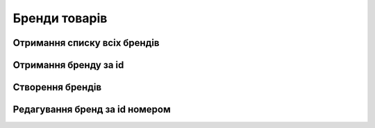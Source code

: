Бренди товарів
================

Отримання списку всіх брендів
------------------

.. http:get:: /kw_api/integration/product_brands

    Отримання списку всіх картинок за id продукта

    .. attention::

        Api Key - ключ для особистого доступу до API (required in header)

    **Example request**:

    .. tabs::

        .. code-tab:: bash

            $ curl \
                -X GET \
                -H "Authorization: Bearer_ + Your Api Key" \
                http://localhost/kw_api/integration/product_brands

        .. code-tab:: python

            import requests
            import json
            headers = {'Authorization': 'Bearer_ + Your Api Key'}
            URL = 'http://localhost/kw_api/integration/product_brands'
            response = requests.get(URL, headers=headers)
            print(response.json())

    **Example response**:

    .. sourcecode:: json

        {
           "result":{
              "content":[
                 {
                    "id":1,
                    "name":"string",
                    "description":"string",
                    "partner_id":1,
                    "products_count":1,
                    "product_ids":[
                       {
                          "id":1,
                          "name":"string"
                       },
                       {
                          "id":2,
                          "name":"string"
                       }
                    ]
                 }
              ],
              "totalElements":1,
              "totalPages":1,
              "numberOfElements":1,
              "number":0,
              "last":false
           }
        }


Отримання бренду за id
------------------

.. http:get:: /kw_api/integration/product_brands/(int:product_brand_id)

    У результаті запиту отримуємо бренд за id.

    .. attention::

        Api Key - ключ для особистого доступу до API (required in header)

    **Example request**:

    .. tabs::

        .. code-tab:: bash

            $ curl \
                -X GET \
                -H "Authorization: Bearer_ + Your Api Key" \
                http://localhost/kw_api/integration/product_brands/(int:product_brand_id)

        .. code-tab:: python

            import requests
            import json
            headers = {'Authorization': 'Bearer_ + Your Api Key'}
            URL = 'http://localhost/kw_api/integration/product_brands/(int:product_brand_id)'
            response = requests.get(URL, headers=headers)
            print(response.json())

    **Example response**:

    .. sourcecode:: json

       {
           "result":{
              "id":1,
              "name":"string",
              "description":"string",
              "partner_id":1,
              "products_count":1,
              "product_ids":[
                 {
                    "id":1,
                    "name":"string"
                 },
                 {
                    "id":2,
                    "name":"string"
                 }
              ]
           }
        }


    :query int product_brand_id: параметр ідентифікатор бренда


Створення брендів
--------------------------------------------------

.. http:post:: /kw_api/integration/product_brands

    У результаті запиту створюємо бренди.

    .. attention::

        Api Key - ключ для особистого доступу до API (required in header)
        
    **Example request**:

    .. tabs::

        .. code-tab:: bash

            $ curl \
                -X POST \
                -H "Authorization: Bearer_ + Your Api Key" \
                -H "Content-Type: application/json" \
                -d @body.json \
                http://localhost/kw_api/integration/product_brands

        .. code-tab:: python

            import requests
            import json
            headers = {'Authorization': 'Bearer_ + Your Api Key'}
            URL = 'http://localhost/kw_api/integration/product_brands'
            data = json.load(open('body.json', 'rb'))
            response = requests.post(URL, json=data, headers=headers)
            print(response.json())

    The content of body.json is like:

    .. code-block:: json

        {
           "product_brands":[
              {
                   "name":"string",
                   "description":"string",
                   "partner_id":1
              }
           ]
        }


    **Example response**:

    .. sourcecode:: json

       {
            "jsonrpc": "2.0",
            "id": null,
            "result": [{
                    "id":1,
                    "name":"string",
                    "description":"string",
                    "partner_id":1,
                    "products_count":0,
                    "product_ids":[]
             }]
        }


     **Обов'язкові поля відмічені '*'**

    :>json string name: ім’я бренда*
    :>json string description: опис бренда
    :>json int partner_id: ідентифікатор партнера


Редагування бренд за id номером
--------------------------------------------------

.. http:post:: /kw_api/integration/product_brands/(int:product_brand_id)

    .. attention::

        Api Key - ключ для особистого доступу до API (required in header)
        
    **Example request**:

    .. tabs::

        .. code-tab:: bash

            $ curl \
                -X POST \
                -H "Authorization: Bearer_ + Your Api Key" \
                -H "Content-Type: application/json" \
                -d @body.json \
                http://localhost/kw_api/integration/product_brands/(int:product_brand_id)

        .. code-tab:: python

            import requests
            import json
            headers = {'Authorization': 'Bearer_ + Your Api Key'}
            URL = 'http://localhost/kw_api/integration/product_brands/(int:product_brand_id)'
            data = json.load(open('body.json', 'rb'))
            response = requests.post(URL, json=data, headers=headers)
            print(response.json())

    The content of body.json is like:

    .. code-block:: json

        {
             "name":"string",
             "description":"string",
             "partner_id":1
        }


    **Example response**:

    .. sourcecode:: json

       {
            "jsonrpc": "2.0",
            "id": null,
            "result": {
                "id":1,
                "name":"string",
                "description":"string",
                "partner_id":1,
                "products_count":0,
                "product_ids":[]
            }
        }


     **Обов'язкові поля відмічені '*'**

    :>json string name: ім’я бренда*
    :>json string description: опис бренда
    :>json int partner_id: ідентифікатор партнера
    :query int product_brand_id: параметр ідентифікатор бренда


